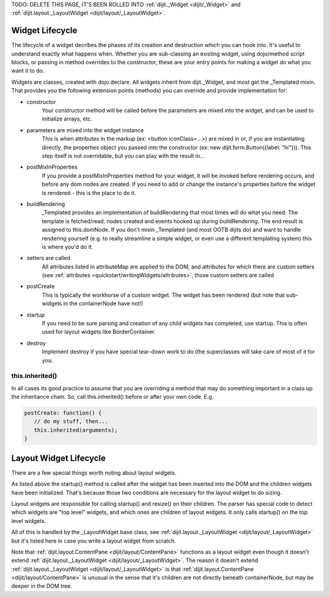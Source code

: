 .. _quickstart/writingWidgets/lifecycle:

TODO: DELETE THIS PAGE, IT'S BEEN ROLLED INTO :ref:`dijit._Widget <dijit/_Widget>` and :ref:`dijit.layout._LayoutWidget <dijit/layout/_LayoutWidget>`.

Widget Lifecycle
================

The lifecycle of a widget decribes the phases of its creation and destruction which you can hook into. It's useful to understand exactly what happens when. Whether you are sub-classing an existing widget, using dojo/method script blocks, or passing in method overrides to the constructor, these are your entry points for making a widget do what you want it to do.

Widgets are classes, created with dojo.declare. All widgets inherit from dijit._Widget, and most get the _Templated mixin. That provides you the following extension points (methods) you can override and provide implementation for:

- constructor
     Your constructor method will be called before the parameters are mixed into the widget, and can be used to initialize arrays, etc.

- parameters are mixed into the widget instance
     This is when attributes in the markup (ex: <button iconClass=...>) are mixed in or, if you are instantiating directly, the properties object you passed into the constructor (ex: new dijit.form.Button({label: "hi"})). This step itself is not overridable, but you can play with the result in...

- postMixInProperties
     If you provide a postMixInProperties method for your widget, it will be invoked before rendering occurs, and before any dom nodes are created. If you need to add or change the instance's properties before the widget is rendered - this is the place to do it.

- buildRendering
     _Templated provides an implementation of buildRendering that most times will do what you need. The template is fetched/read, nodes created and events hooked up during buildRendering.  The end result is assigned to this.domNode.   If you don't mixin _Templated (and most OOTB dijits do) and want to handle rendering yourself (e.g. to really streamline a simple widget, or even use a different templating system) this is where you'd do it.

- setters are called
     All attributes listed in attributeMap are applied to the DOM, and attributes for which there are custom setters (see :ref:`attributes <quickstart/writingWidgets/attributes>`, those custom setters are called

- postCreate
   This is typically the workhorse of a custom widget. The widget has been rendered (but note that sub-widgets in the containerNode have not!)

- startup
    If you need to be sure parsing and creation of any child widgets has completed, use startup.  This is often used for layout widgets like BorderContainer.

- destroy
     Implement destroy if you have special tear-down work to do (the superclasses will take care of most of it for you.


this.inherited()
----------------
In all cases its good practice to assume that you are overriding a method that may do something important in a class up the inheritance chain. So, call this.inherited() before or after your own code. E.g.

.. code-block :: javascript

  postCreate: function() {
     // do my stuff, then...
     this.inherited(arguments);
  }


Layout Widget Lifecycle
=======================
There are a few special things worth noting about layout widgets.

As listed above the startup() method is called after the widget has been inserted into the DOM and the children widgets have been initialized.  That's because those two conditions are necessary for the layout widget to do sizing.

Layout widgets are responsible for calling startup() and resize() on their children.   The parser has special code to detect which widgets are "top level" widgets, and which ones are children of layout widgets.  It only calls startup() on the top level widgets.

All of this is handled by the _LayoutWidget base class, see :ref:`dijit.layout._LayoutWidget <dijit/layout/_LayoutWidget>` but it's listed here in case you write a layout widget from scratch.

Note that :ref:`dijit.layout.ContentPane <dijit/layout/ContentPane>` functions as a layout widget even though it doesn't extend :ref:`dijit.layout._LayoutWidget <dijit/layout/_LayoutWidget>`.   The reason  it doesn't extend :ref:`dijit.layout._LayoutWidget <dijit/layout/_LayoutWidget>` is that :ref:`dijit.layout.ContentPane <dijit/layout/ContentPane>` is unusual in the sense that it's children are not directly beneath containerNode, but may be deeper in the DOM tree.

